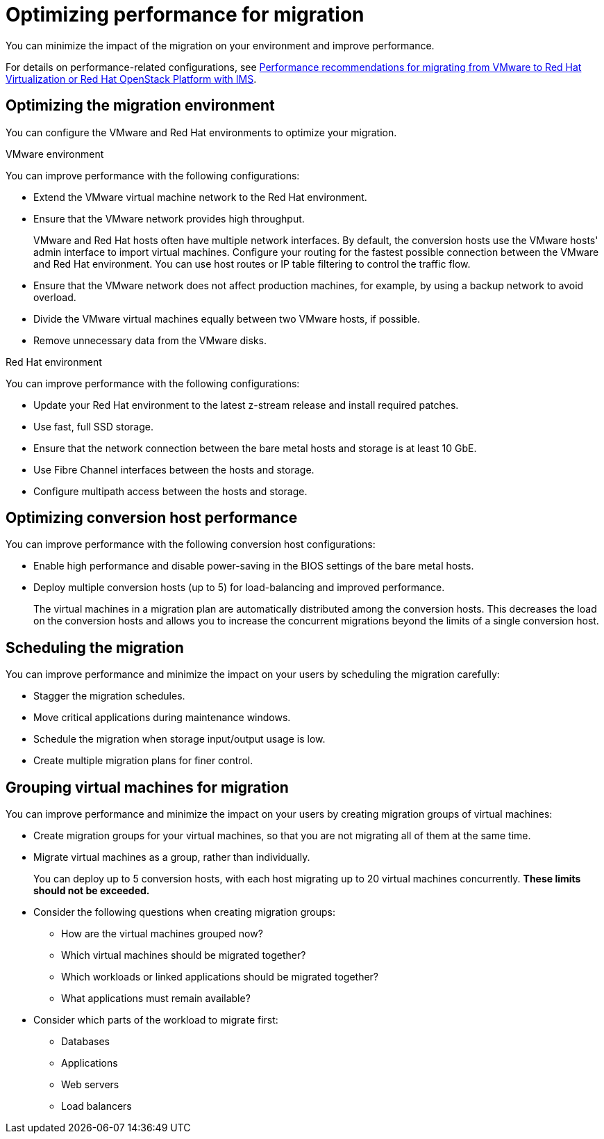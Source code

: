 // Module included in the following assemblies:
//
// IMS_1.1/master.adoc
// IMS_1.2/master.adoc
// IMS_1.3/master.adoc
[id="Optimizing_your_migration_{context}"]
= Optimizing performance for migration

You can minimize the impact of the migration on your environment and improve performance.

For details on performance-related configurations, see link:https://access.redhat.com/articles/4713391[Performance recommendations for migrating from VMware to Red Hat Virtualization or Red Hat OpenStack Platform with IMS].

[id='Optimizing-the-migration-environment_{context}']
== Optimizing the migration environment

You can configure the VMware and Red Hat environments to optimize your migration.

.VMware environment

You can improve performance with the following configurations:

* Extend the VMware virtual machine network to the Red Hat environment.
* Ensure that the VMware network provides high throughput.
+
VMware and Red Hat hosts often have multiple network interfaces. By default, the conversion hosts use the VMware hosts' admin interface to import virtual machines. Configure your routing for the fastest possible connection between the VMware and Red Hat environment. You can use host routes or IP table filtering to control the traffic flow.

* Ensure that the VMware network does not affect production machines, for example, by using a backup network to avoid overload.
* Divide the VMware virtual machines equally between two VMware hosts, if possible.
* Remove unnecessary data from the VMware disks.

.Red Hat environment

You can improve performance with the following configurations:

* Update your Red Hat environment to the latest z-stream release and install required patches.
* Use fast, full SSD storage.
* Ensure that the network connection between the bare metal hosts and storage is at least 10 GbE.
* Use Fibre Channel interfaces between the hosts and storage.
* Configure multipath access between the hosts and storage.

[id='Optimizing-the-conversion-hosts_{context}']
== Optimizing conversion host performance

You can improve performance with the following conversion host configurations:

ifdef::rhv_1-1_vddk,rhv_1-2_vddk[]
* Configure midrange or high-end machines, with at least 10 GB of available RAM and 4 CPUs, as conversion hosts.
+
If you increase the maximum number of concurrent migrations beyond `10` (up to `20` concurrent migrations), add 1 GB RAM for each additional migration.
+
[NOTE]
====
If you increase the maximum number of concurrent migrations, you must perform test migrations to assess the capabilities of your environment's infrastructure and to ensure that the actual migration does not fail.
====

* Enable high performance and disable power-saving in the BIOS settings of the bare metal hosts.
endif::[]

ifdef::rhv_1-3_vddk,osp_1-2_vddk,osp_1-3_vddk[]
* Deploy the conversion hosts on dedicated, midrange or high-end bare metal hosts, with at least 10 GB of available RAM and 4 CPUs.
+
If you increase the maximum number of concurrent migrations beyond `10` (up to `20` concurrent migrations), add 1 GB RAM for each additional migration.
+
[NOTE]
====
If you increase the maximum number of concurrent migrations, you must perform test migrations to assess the capabilities of your environment's infrastructure and to ensure that the actual migration does not fail.
====
endif::[]

* Enable high performance and disable power-saving in the BIOS settings of the bare metal hosts.

ifdef::rhv_1-1_vddk,rhv_1-2_vddk[]
* Ensure that the conversion host is not hosting virtual machines with heavy read/write workloads during the migration.
* Ensure that virtual machines on the conversion host are idle during the migration process.
+
Their presence will not affect migration performance.
endif::[]

ifdef::osp_1-1_vddk,osp_1-2_vddk[]
* Deploy the conversion host instances with at least 10 GB of available RAM and 4 CPUs.
+
If you increase the maximum number of concurrent migrations beyond `10` (up to `20` concurrent migrations), add 1 GB RAM for each additional migration.
+
[NOTE]
====
If you increase the maximum number of concurrent migrations, you must perform test migrations to assess the capabilities of your environment's infrastructure and to ensure that the actual migration does not fail.
====
endif::[]

ifdef::osp_1-1_vddk,osp_1-2_vddk,osp_1-3_vddk[]
* Deploy the conversion hosts on dedicated bare metal hosts.
* Ensure that the virtual machines on those hosts have low storage input/output usage.
* Enable nested virtualization for the compute nodes on which the conversion hosts are deployed.
endif::[]

* Deploy multiple conversion hosts (up to 5) for load-balancing and improved performance.
+
The virtual machines in a migration plan are automatically distributed among the conversion hosts. This decreases the load on the conversion hosts and allows you to increase the concurrent migrations beyond the limits of a single conversion host.

[id='Scheduling-the-migration_{context}']
== Scheduling the migration

You can improve performance and minimize the impact on your users by scheduling the migration carefully:

ifdef::rhv_1-1_vddk,rhv_1-2_vddk,osp_1-1_vddk,osp_1-2_vddk[]
* Prepare your users for downtime.
+
Currently, IMS supports only cold migration. Virtual machines are powered off gracefully as part of the migration process.
endif::[]

* Stagger the migration schedules.
* Move critical applications during maintenance windows.
* Schedule the migration when storage input/output usage is low.
* Create multiple migration plans for finer control.

[id='Grouping-virtual-machines-for-migration_{context}']
== Grouping virtual machines for migration

You can improve performance and minimize the impact on your users by creating migration groups of virtual machines:

* Create migration groups for your virtual machines, so that you are not migrating all of them at the same time.
* Migrate virtual machines as a group, rather than individually.
+
You can deploy up to 5 conversion hosts, with each host migrating up to 20 virtual machines concurrently. *These limits should not be exceeded.*

* Consider the following questions when creating migration groups:

** How are the virtual machines grouped now?
** Which virtual machines should be migrated together?
** Which workloads or linked applications should be migrated together?
** What applications must remain available?

* Consider which parts of the workload to migrate first:

** Databases
** Applications
** Web servers
** Load balancers
